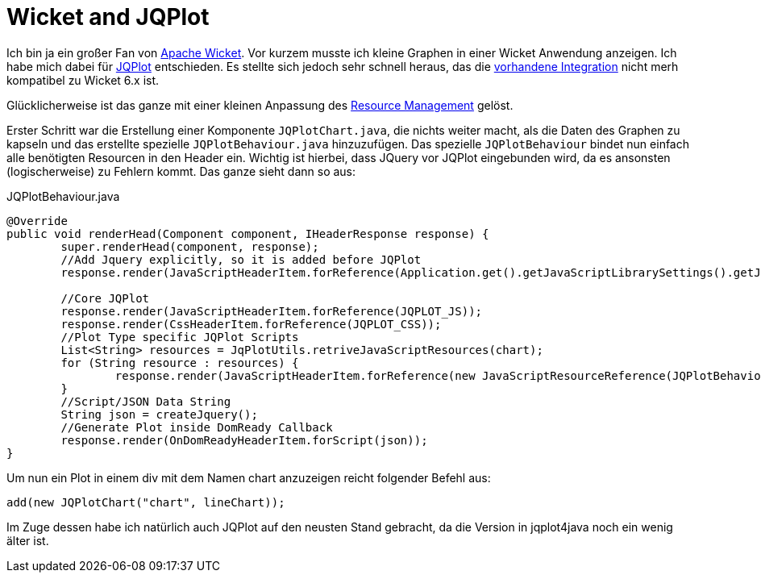 = Wicket and JQPlot
:published_at: 2013-03-23
:hp-tags: Wicket, JQPLot

Ich bin ja ein großer Fan von http://wicket.apache.org/[Apache Wicket]. Vor kurzem musste ich kleine Graphen in einer Wicket Anwendung anzeigen. Ich habe mich dabei für http://www.jqplot.com/[JQPlot] entschieden. Es stellte sich jedoch sehr schnell heraus, das die https://github.com/wicketstuff/core/wiki/JqPlot-Plugin-Integration[vorhandene Integration] nicht merh kompatibel zu Wicket 6.x ist. 

Glücklicherweise ist das ganze mit einer kleinen Anpassung des http://wicketinaction.com/2012/07/wicket-6-resource-management/[Resource Management] gelöst. 

Erster Schritt war die Erstellung einer Komponente `JQPlotChart.java`, die nichts weiter macht, als die Daten des Graphen zu kapseln und das erstellte spezielle `JQPlotBehaviour.java` hinzuzufügen. Das spezielle `JQPlotBehaviour` bindet nun einfach alle benötigten Resourcen in den Header ein. Wichtig ist hierbei, dass JQuery vor JQPlot eingebunden wird, da es ansonsten (logischerweise) zu Fehlern kommt. Das ganze sieht dann so aus:

[source,java]
.JQPlotBehaviour.java
----
@Override
public void renderHead(Component component, IHeaderResponse response) {
        super.renderHead(component, response);
        //Add Jquery explicitly, so it is added before JQPlot
        response.render(JavaScriptHeaderItem.forReference(Application.get().getJavaScriptLibrarySettings().getJQueryReference()));

        //Core JQPlot
        response.render(JavaScriptHeaderItem.forReference(JQPLOT_JS));
        response.render(CssHeaderItem.forReference(JQPLOT_CSS));
        //Plot Type specific JQPlot Scripts
        List<String> resources = JqPlotUtils.retriveJavaScriptResources(chart);
        for (String resource : resources) {
                response.render(JavaScriptHeaderItem.forReference(new JavaScriptResourceReference(JQPlotBehaviour.class, resource)));
        }
        //Script/JSON Data String
        String json = createJquery();
        //Generate Plot inside DomReady Callback
        response.render(OnDomReadyHeaderItem.forScript(json));
}
----

Um nun ein Plot in einem div mit dem Namen chart anzuzeigen reicht folgender Befehl aus:

[source,java]
----
add(new JQPlotChart("chart", lineChart));
----
Im Zuge dessen habe ich natürlich auch JQPlot auf den neusten Stand gebracht, da die Version in jqplot4java noch ein wenig älter ist.

